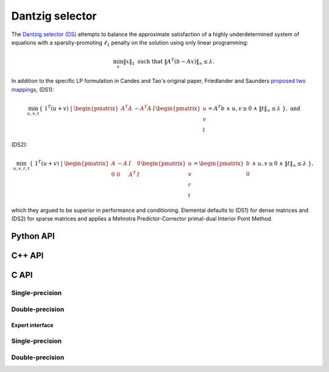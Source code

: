 Dantzig selector
================
The `Dantzig selector (DS) <http://projecteuclid.org/euclid.aos/1201012958>`__ 
attempts to balance the approximate satisfaction of a highly underdetermined
system of equations with a sparsity-promoting :math:`\ell_1` penalty on the 
solution using only linear programming:

.. math::

   \min_x \| x \|_1 \text{ such that } \| A^T (b - A x) \|_{\infty} \le \lambda.
  
In addition to the specific LP formulation in Candes and Tao's original paper, 
Friedlander and Saunders 
`proposed two mappings <http://projecteuclid.org/euclid.aos/1201012964>`__, 
(DS1):

.. math::

   \min_{u,v,t} \{\;1^T (u+v) \; | \; \begin{pmatrix} A^T A & -A^T A & I \end{pmatrix} \begin{pmatrix} u \\ v \\ t \end{pmatrix} = A^T b \; \wedge \; u,v \ge 0 \; \wedge \; \| t \|_{\infty} \le \lambda \;\}, \; \text{and}

(DS2):

.. math::

   \min_{u,v,r,t} \{\; 1^T (u+v) \; | \; \begin{pmatrix} A & -A & I & 0 \\ 0 & 0 & A^T & I \end{pmatrix} \begin{pmatrix} u \\ v \\ r \\ t \end{pmatrix} = \begin{pmatrix} b \\ 0 \end{pmatrix} \; \wedge \; u,v \ge 0 \; \wedge \; \| t \|_{\infty} \le \lambda \;\},

which they argued to be superior in performance and 
conditioning. Elemental defaults to (DS1) for dense matrices and (DS2) for 
sparse matrices and applies a Mehrotra Predictor-Corrector primal-dual 
Interior Point Method.

Python API
----------
.. py:function:: DS(A,b,lambd[,ctrl=None])

   :param A: dense or sparse, sequential or distributed matrix
   :param b: dense right-hand side vector (with type compatible to ``A``)
   :param lambd: bound on the maximum absolute value of :math:`A^T (b-Ax)`
   :param ctrl: (optional) :py:class:`LPAffineCtrl` instance
   :rtype: dense solution vector (with type matching that of ``b``)

C++ API
-------

.. cpp:function:: void DS( const Matrix<Real>& A, const Matrix<Real>& b, Real lambda, Matrix<Real>& x, const lp::affine::Ctrl<Real>& ctrl=lp::affine::Ctrl<Real>() )
.. cpp:function:: void DS( const AbstractDistMatrix<Real>& A, const AbstractDistMatrix<Real>& b, Real lambda, AbstractDistMatrix<Real>& x, const lp::affine::Ctrl<Real>& ctrl=lp::affine::Ctrl<Real>() )
.. cpp:function:: void DS( const SparseMatrix<Real>& A, const Matrix<Real>& b, Real lambda, Matrix<Real>& x, const lp::affine::Ctrl<Real>& ctrl=lp::affine::Ctrl<Real>() )
.. cpp:function:: void DS( const DistSparseMatrix<Real>& A, const DistMultiVec<Real>& b, Real lambda, DistMultiVec<Real>& x, const lp::affine::Ctrl<Real>& ctrl=lp::affine::Ctrl<Real>() )

C API
-----

Single-precision
""""""""""""""""

.. c:function:: ElError ElDS_s( ElConstMatrix_s A, ElConstMatrix_s b, float lambda, ElMatrix_s x )
.. c:function:: ElError ElDSDist_s( ElConstDistMatrix_s A, ElConstDistMatrix_s b, float lambda, ElDistMatrix_s x )
.. c:function:: ElError ElDSSparse_s( ElConstSparseMatrix_s A, ElConstMatrix_s b, float lambda, ElMatrix_s x )
.. c:function:: ElError ElDSDistSparse_s( ElConstDistSparseMatrix_s A, ElConstDistMultiVec_s b, float lambda, ElDistMultiVec_s x )

Double-precision
""""""""""""""""

.. c:function:: ElError ElDS_d( ElConstMatrix_d A, ElConstMatrix_d b, double lambda, ElMatrix_d x )
.. c:function:: ElError ElDSDist_d( ElConstDistMatrix_d A, ElConstDistMatrix_d b, double lambda, ElDistMatrix_d x )
.. c:function:: ElError ElDSSparse_d( ElConstSparseMatrix_d A, ElConstMatrix_d b, double lambda, ElMatrix_d x )
.. c:function:: ElError ElDSDistSparse_d( ElConstDistSparseMatrix_d A, ElConstDistMultiVec_d b, double lambda, ElDistMultiVec_d x )

Expert interface
^^^^^^^^^^^^^^^^

Single-precision
""""""""""""""""

.. c:function:: ElError ElDSX_s( ElConstMatrix_s A, ElConstMatrix_s b, float lambda, ElMatrix_s x, ElLPAffineCtrl_s ctrl )
.. c:function:: ElError ElDSXDist_s( ElConstDistMatrix_s A, ElConstDistMatrix_s b, float lambda, ElDistMatrix_s x, ElLPAffineCtrl_s ctrl )
.. c:function:: ElError ElDSXSparse_s( ElConstSparseMatrix_s A, ElConstMatrix_s b, float lambda, ElMatrix_s x, ElLPAffineCtrl_s ctrl )
.. c:function:: ElError ElDSXDistSparse_s( ElConstDistSparseMatrix_s A, ElConstDistMultiVec_s b, float lambda, ElDistMultiVec_s x, ElLPAffineCtrl_s ctrl )

Double-precision
""""""""""""""""

.. c:function:: ElError ElDSX_d( ElConstMatrix_d A, ElConstMatrix_d b, double lambda, ElMatrix_d x, ElLPAffineCtrl_d ctrl )
.. c:function:: ElError ElDSXDist_d( ElConstDistMatrix_d A, ElConstDistMatrix_d b, double lambda, ElDistMatrix_d x, ElLPAffineCtrl_d ctrl )
.. c:function:: ElError ElDSXSparse_d( ElConstSparseMatrix_d A, ElConstMatrix_d b, double lambda, ElMatrix_d x, ElLPAffineCtrl_d ctrl )
.. c:function:: ElError ElDSXDistSparse_d( ElConstDistSparseMatrix_d A, ElConstDistMultiVec_d b, double lambda, ElDistMultiVec_d x, ElLPAffineCtrl_d ctrl )

